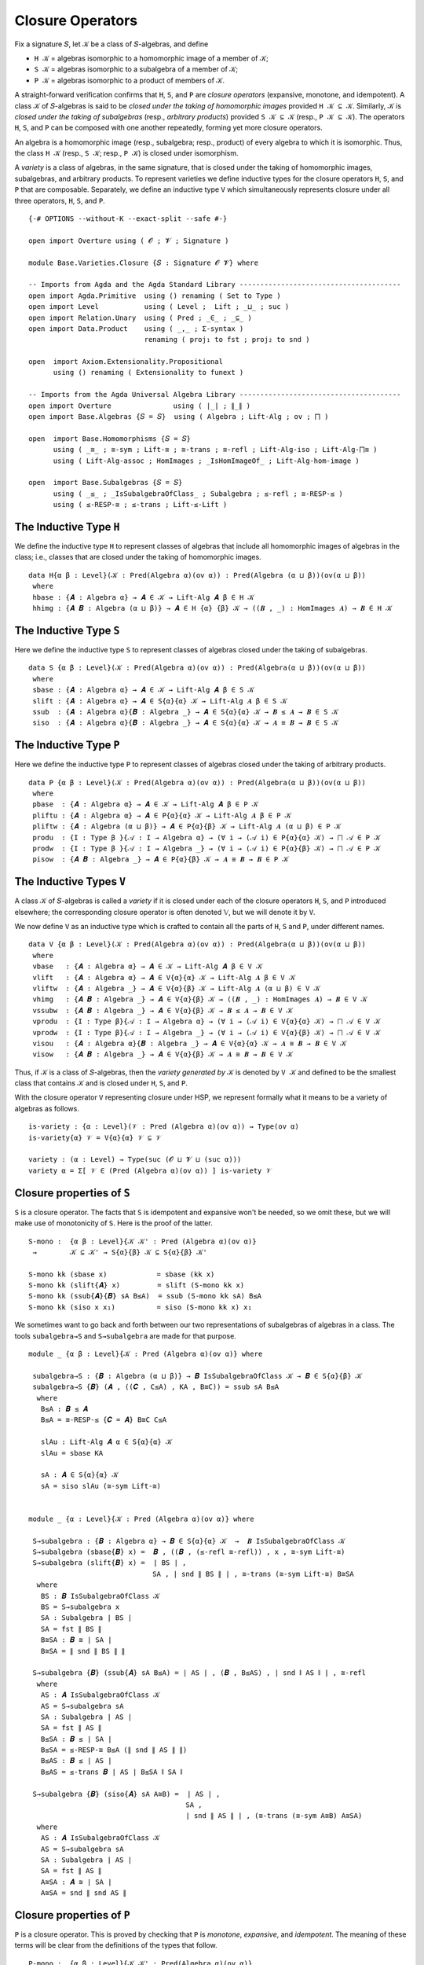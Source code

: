 .. FILE      : Base/Varieties/Closure.lagda.rst
.. AUTHOR    : William DeMeo
.. DATE      : 14 Jan 2021
.. UPDATED   : 23 Jun 2022

.. highlight:: agda
.. role:: code

.. _base-varieties-closure-operators:

Closure Operators
~~~~~~~~~~~~~~~~~

Fix a signature ``𝑆``, let ``𝒦`` be a class of ``𝑆``-algebras, and define

-  ``H 𝒦`` = algebras isomorphic to a homomorphic image of a member of ``𝒦``;
-  ``S 𝒦`` = algebras isomorphic to a subalgebra of a member of ``𝒦``;
-  ``P 𝒦`` = algebras isomorphic to a product of members of ``𝒦``.

A straight-forward verification confirms that ``H``, ``S``, and ``P`` are *closure
operators* (expansive, monotone, and idempotent). A class ``𝒦`` of ``𝑆``-algebras
is said to be *closed under the taking of homomorphic images* provided ``H 𝒦 ⊆ 𝒦``.
Similarly, ``𝒦`` is *closed under the taking of subalgebras* (resp., *arbitrary
products*) provided ``S 𝒦 ⊆ 𝒦`` (resp., ``P 𝒦 ⊆ 𝒦``). The operators ``H``, ``S``,
and ``P`` can be composed with one another repeatedly, forming yet more closure
operators.

An algebra is a homomorphic image (resp., subalgebra; resp., product) of every
algebra to which it is isomorphic. Thus, the class ``H 𝒦`` (resp., ``S 𝒦``; resp.,
``P 𝒦``) is closed under isomorphism.

A *variety* is a class of algebras, in the same signature, that is closed under
the taking of homomorphic images, subalgebras, and arbitrary products. To
represent varieties we define inductive types for the closure operators ``H``,
``S``, and ``P`` that are composable. Separately, we define an inductive type
``V`` which simultaneously represents closure under all three operators, ``H``,
``S``, and ``P``. 

::

  {-# OPTIONS --without-K --exact-split --safe #-}

  open import Overture using ( 𝓞 ; 𝓥 ; Signature )

  module Base.Varieties.Closure {𝑆 : Signature 𝓞 𝓥} where

  -- Imports from Agda and the Agda Standard Library ---------------------------------------
  open import Agda.Primitive  using () renaming ( Set to Type )
  open import Level           using ( Level ;  Lift ; _⊔_ ; suc )
  open import Relation.Unary  using ( Pred ; _∈_ ; _⊆_ )
  open import Data.Product    using ( _,_ ; Σ-syntax )
                              renaming ( proj₁ to fst ; proj₂ to snd )

  open  import Axiom.Extensionality.Propositional
        using () renaming ( Extensionality to funext )

  -- Imports from the Agda Universal Algebra Library ---------------------------------------
  open import Overture               using ( ∣_∣ ; ∥_∥ )
  open import Base.Algebras {𝑆 = 𝑆}  using ( Algebra ; Lift-Alg ; ov ; ⨅ )

  open  import Base.Homomorphisms {𝑆 = 𝑆}
        using ( _≅_ ; ≅-sym ; Lift-≅ ; ≅-trans ; ≅-refl ; Lift-Alg-iso ; Lift-Alg-⨅≅ )
        using ( Lift-Alg-assoc ; HomImages ; _IsHomImageOf_ ; Lift-Alg-hom-image )

  open  import Base.Subalgebras {𝑆 = 𝑆}
        using ( _≤_ ; _IsSubalgebraOfClass_ ; Subalgebra ; ≤-refl ; ≅-RESP-≤ )
        using ( ≤-RESP-≅ ; ≤-trans ; Lift-≤-Lift )


.. _base-varieties-the-inductive-type-h:

The Inductive Type ``H``
^^^^^^^^^^^^^^^^^^^^^^^^

We define the inductive type ``H`` to represent classes of algebras that include
all homomorphic images of algebras in the class; i.e., classes that are closed
under the taking of homomorphic images.

::

  data H{α β : Level}(𝒦 : Pred(Algebra α)(ov α)) : Pred(Algebra (α ⊔ β))(ov(α ⊔ β))
   where
   hbase : {𝑨 : Algebra α} → 𝑨 ∈ 𝒦 → Lift-Alg 𝑨 β ∈ H 𝒦
   hhimg : {𝑨 𝑩 : Algebra (α ⊔ β)} → 𝑨 ∈ H {α} {β} 𝒦 → ((𝑩 , _) : HomImages 𝑨) → 𝑩 ∈ H 𝒦


.. _base-varieties-the-inductive-type-s:

The Inductive Type ``S``
^^^^^^^^^^^^^^^^^^^^^^^^

Here we define the inductive type ``S`` to represent classes of algebras closed
under the taking of subalgebras.

::

  data S {α β : Level}(𝒦 : Pred(Algebra α)(ov α)) : Pred(Algebra(α ⊔ β))(ov(α ⊔ β))
   where
   sbase : {𝑨 : Algebra α} → 𝑨 ∈ 𝒦 → Lift-Alg 𝑨 β ∈ S 𝒦
   slift : {𝑨 : Algebra α} → 𝑨 ∈ S{α}{α} 𝒦 → Lift-Alg 𝑨 β ∈ S 𝒦
   ssub  : {𝑨 : Algebra α}{𝑩 : Algebra _} → 𝑨 ∈ S{α}{α} 𝒦 → 𝑩 ≤ 𝑨 → 𝑩 ∈ S 𝒦
   siso  : {𝑨 : Algebra α}{𝑩 : Algebra _} → 𝑨 ∈ S{α}{α} 𝒦 → 𝑨 ≅ 𝑩 → 𝑩 ∈ S 𝒦


.. _base-varieties-the-inductive-type-p: 

The Inductive Type ``P`` 
^^^^^^^^^^^^^^^^^^^^^^^^

Here we define the inductive type ``P`` to represent classes of algebras
closed under the taking of arbitrary products.

::

  data P {α β : Level}(𝒦 : Pred(Algebra α)(ov α)) : Pred(Algebra(α ⊔ β))(ov(α ⊔ β))
   where
   pbase  : {𝑨 : Algebra α} → 𝑨 ∈ 𝒦 → Lift-Alg 𝑨 β ∈ P 𝒦
   pliftu : {𝑨 : Algebra α} → 𝑨 ∈ P{α}{α} 𝒦 → Lift-Alg 𝑨 β ∈ P 𝒦
   pliftw : {𝑨 : Algebra (α ⊔ β)} → 𝑨 ∈ P{α}{β} 𝒦 → Lift-Alg 𝑨 (α ⊔ β) ∈ P 𝒦
   produ  : {I : Type β }{𝒜 : I → Algebra α} → (∀ i → (𝒜 i) ∈ P{α}{α} 𝒦) → ⨅ 𝒜 ∈ P 𝒦
   prodw  : {I : Type β }{𝒜 : I → Algebra _} → (∀ i → (𝒜 i) ∈ P{α}{β} 𝒦) → ⨅ 𝒜 ∈ P 𝒦
   pisow  : {𝑨 𝑩 : Algebra _} → 𝑨 ∈ P{α}{β} 𝒦 → 𝑨 ≅ 𝑩 → 𝑩 ∈ P 𝒦


.. _base-varieties-the-inductive-types-v:

The Inductive Types ``V``
^^^^^^^^^^^^^^^^^^^^^^^^^

A class ``𝒦`` of ``𝑆``-algebras is called a *variety* if it is closed under each
of the closure operators ``H``, ``S``, and ``P`` introduced elsewhere; the
corresponding closure operator is often denoted 𝕍, but we will denote it by ``V``.

We now define ``V`` as an inductive type which is crafted to contain all
the parts of ``H``, ``S`` and ``P``, under different names.

::

  data V {α β : Level}(𝒦 : Pred(Algebra α)(ov α)) : Pred(Algebra(α ⊔ β))(ov(α ⊔ β))
   where
   vbase   : {𝑨 : Algebra α} → 𝑨 ∈ 𝒦 → Lift-Alg 𝑨 β ∈ V 𝒦
   vlift   : {𝑨 : Algebra α} → 𝑨 ∈ V{α}{α} 𝒦 → Lift-Alg 𝑨 β ∈ V 𝒦
   vliftw  : {𝑨 : Algebra _} → 𝑨 ∈ V{α}{β} 𝒦 → Lift-Alg 𝑨 (α ⊔ β) ∈ V 𝒦
   vhimg   : {𝑨 𝑩 : Algebra _} → 𝑨 ∈ V{α}{β} 𝒦 → ((𝑩 , _) : HomImages 𝑨) → 𝑩 ∈ V 𝒦
   vssubw  : {𝑨 𝑩 : Algebra _} → 𝑨 ∈ V{α}{β} 𝒦 → 𝑩 ≤ 𝑨 → 𝑩 ∈ V 𝒦
   vprodu  : {I : Type β}{𝒜 : I → Algebra α} → (∀ i → (𝒜 i) ∈ V{α}{α} 𝒦) → ⨅ 𝒜 ∈ V 𝒦
   vprodw  : {I : Type β}{𝒜 : I → Algebra _} → (∀ i → (𝒜 i) ∈ V{α}{β} 𝒦) → ⨅ 𝒜 ∈ V 𝒦
   visou   : {𝑨 : Algebra α}{𝑩 : Algebra _} → 𝑨 ∈ V{α}{α} 𝒦 → 𝑨 ≅ 𝑩 → 𝑩 ∈ V 𝒦
   visow   : {𝑨 𝑩 : Algebra _} → 𝑨 ∈ V{α}{β} 𝒦 → 𝑨 ≅ 𝑩 → 𝑩 ∈ V 𝒦

Thus, if ``𝒦`` is a class of ``𝑆``-algebras, then the *variety generated by* ``𝒦``
is denoted by ``V 𝒦`` and defined to be the smallest class that contains
``𝒦`` and is closed under ``H``, ``S``, and ``P``.

With the closure operator ``V`` representing closure under HSP, we represent
formally what it means to be a variety of algebras as follows.

::

  is-variety : {α : Level}(𝒱 : Pred (Algebra α)(ov α)) → Type(ov α)
  is-variety{α} 𝒱 = V{α}{α} 𝒱 ⊆ 𝒱

  variety : (α : Level) → Type(suc (𝓞 ⊔ 𝓥 ⊔ (suc α)))
  variety α = Σ[ 𝒱 ∈ (Pred (Algebra α)(ov α)) ] is-variety 𝒱

.. _base-varieties-closure-properties-of-s:

Closure properties of ``S``
^^^^^^^^^^^^^^^^^^^^^^^^^^^

``S`` is a closure operator. The facts that ``S`` is idempotent and expansive won't be
needed, so we omit these, but we will make use of monotonicity of ``S``. Here is the
proof of the latter. 

::

  S-mono :  {α β : Level}{𝒦 𝒦' : Pred (Algebra α)(ov α)}
   →        𝒦 ⊆ 𝒦' → S{α}{β} 𝒦 ⊆ S{α}{β} 𝒦'

  S-mono kk (sbase x)            = sbase (kk x)
  S-mono kk (slift{𝑨} x)         = slift (S-mono kk x)
  S-mono kk (ssub{𝑨}{𝑩} sA B≤A)  = ssub (S-mono kk sA) B≤A
  S-mono kk (siso x x₁)          = siso (S-mono kk x) x₁

We sometimes want to go back and forth between our two representations of
subalgebras of algebras in a class. The tools ``subalgebra→S`` and 
``S→subalgebra`` are made for that purpose.

::

  module _ {α β : Level}{𝒦 : Pred (Algebra α)(ov α)} where

   subalgebra→S : {𝑩 : Algebra (α ⊔ β)} → 𝑩 IsSubalgebraOfClass 𝒦 → 𝑩 ∈ S{α}{β} 𝒦
   subalgebra→S {𝑩} (𝑨 , ((𝑪 , C≤A) , KA , B≅C)) = ssub sA B≤A
    where
     B≤A : 𝑩 ≤ 𝑨
     B≤A = ≅-RESP-≤ {𝑪 = 𝑨} B≅C C≤A

     slAu : Lift-Alg 𝑨 α ∈ S{α}{α} 𝒦
     slAu = sbase KA

     sA : 𝑨 ∈ S{α}{α} 𝒦
     sA = siso slAu (≅-sym Lift-≅)


  module _ {α : Level}{𝒦 : Pred (Algebra α)(ov α)} where

   S→subalgebra : {𝑩 : Algebra α} → 𝑩 ∈ S{α}{α} 𝒦  →  𝑩 IsSubalgebraOfClass 𝒦
   S→subalgebra (sbase{𝑩} x) =  𝑩 , ((𝑩 , (≤-refl ≅-refl)) , x , ≅-sym Lift-≅)
   S→subalgebra (slift{𝑩} x) =  ∣ BS ∣ ,
                                SA , ∣ snd ∥ BS ∥ ∣ , ≅-trans (≅-sym Lift-≅) B≅SA
    where
     BS : 𝑩 IsSubalgebraOfClass 𝒦
     BS = S→subalgebra x
     SA : Subalgebra ∣ BS ∣
     SA = fst ∥ BS ∥
     B≅SA : 𝑩 ≅ ∣ SA ∣
     B≅SA = ∥ snd ∥ BS ∥ ∥

   S→subalgebra {𝑩} (ssub{𝑨} sA B≤A) = ∣ AS ∣ , (𝑩 , B≤AS) , ∣ snd ∥ AS ∥ ∣ , ≅-refl
    where
     AS : 𝑨 IsSubalgebraOfClass 𝒦
     AS = S→subalgebra sA
     SA : Subalgebra ∣ AS ∣
     SA = fst ∥ AS ∥
     B≤SA : 𝑩 ≤ ∣ SA ∣
     B≤SA = ≤-RESP-≅ B≤A (∥ snd ∥ AS ∥ ∥)
     B≤AS : 𝑩 ≤ ∣ AS ∣
     B≤AS = ≤-trans 𝑩 ∣ AS ∣ B≤SA ∥ SA ∥

   S→subalgebra {𝑩} (siso{𝑨} sA A≅B) =  ∣ AS ∣ ,
                                        SA ,
                                        ∣ snd ∥ AS ∥ ∣ , (≅-trans (≅-sym A≅B) A≅SA)
    where
     AS : 𝑨 IsSubalgebraOfClass 𝒦
     AS = S→subalgebra sA
     SA : Subalgebra ∣ AS ∣
     SA = fst ∥ AS ∥
     A≅SA : 𝑨 ≅ ∣ SA ∣
     A≅SA = snd ∥ snd AS ∥

.. _base-varieties-closure-properties-of-p:

Closure properties of ``P``
^^^^^^^^^^^^^^^^^^^^^^^^^^^

``P`` is a closure operator. This is proved by checking that ``P`` is *monotone*,
*expansive*, and *idempotent*. The meaning of these terms will be clear from the
definitions of the types that follow.

::

  P-mono :  {α β : Level}{𝒦 𝒦' : Pred(Algebra α)(ov α)}
   →        𝒦 ⊆ 𝒦' → P{α}{β} 𝒦 ⊆ P{α}{β} 𝒦'

  P-mono kk' (pbase x)     = pbase (kk' x)
  P-mono kk' (pliftu x)    = pliftu (P-mono kk' x)
  P-mono kk' (pliftw x)    = pliftw (P-mono kk' x)
  P-mono kk' (produ x)     = produ (λ i → P-mono kk' (x i))
  P-mono kk' (prodw x)     = prodw (λ i → P-mono kk' (x i))
  P-mono kk' (pisow x x₁)  = pisow (P-mono kk' x) x₁


  P-expa : {α : Level}{𝒦 : Pred (Algebra α)(ov α)} → 𝒦 ⊆ P{α}{α} 𝒦
  P-expa{α}{𝒦} {𝑨} KA = pisow {𝑩 = 𝑨} (pbase KA) (≅-sym Lift-≅)

  module _ {α β : Level} where

   P-idemp :  {𝒦 : Pred (Algebra α)(ov α)}
    →         P{α ⊔ β}{α ⊔ β} (P{α}{α ⊔ β} 𝒦) ⊆ P{α}{α ⊔ β} 𝒦

   P-idemp (pbase x)     = pliftw x
   P-idemp (pliftu x)    = pliftw (P-idemp x)
   P-idemp (pliftw x)    = pliftw (P-idemp x)
   P-idemp (produ x)     = prodw (λ i → P-idemp (x i))
   P-idemp (prodw x)     = prodw (λ i → P-idemp (x i))
   P-idemp (pisow x x₁)  = pisow (P-idemp x) x₁

Next we observe that lifting to a higher universe does not break the property of
being a subalgebra of an algebra of a class. In other words, if we lift a
subalgebra of an algebra in a class, the result is still a subalgebra of an
algebra in the class.

::

  module _ {α β : Level}{𝒦 : Pred (Algebra α)(ov α)} where

   Lift-Alg-subP :  {𝑩 : Algebra β}
    →               𝑩 IsSubalgebraOfClass (P{α}{β} 𝒦)
    →               (Lift-Alg 𝑩 α) IsSubalgebraOfClass (P{α}{β} 𝒦)

   Lift-Alg-subP (𝑨 , (𝑪 , C≤A) , pA , B≅C ) =  lA ,
                                                (lC , lC≤lA) ,
                                                plA , (Lift-Alg-iso B≅C)
     where
     lA lC : Algebra (α ⊔ β)
     lA = Lift-Alg 𝑨 (α ⊔ β)
     lC = Lift-Alg 𝑪 α

     lC≤lA : lC ≤ lA
     lC≤lA = Lift-≤-Lift α {𝑨} (α ⊔ β) C≤A
     plA : lA ∈ P{α}{β} 𝒦
     plA = pliftw pA

   Lift-Alg-subP' :  {𝑨 : Algebra α}
    →                𝑨 IsSubalgebraOfClass (P{α}{α} 𝒦)
    →                (Lift-Alg 𝑨 β) IsSubalgebraOfClass (P{α}{β} 𝒦)

   Lift-Alg-subP' (𝑩 , (𝑪 , C≤B) , pB , A≅C ) = lB , (lC , lC≤lB) , plB , (Lift-Alg-iso A≅C)
     where
     lB lC : Algebra (α ⊔ β)
     lB = Lift-Alg 𝑩 β
     lC = Lift-Alg 𝑪 β

     lC≤lB : lC ≤ lB
     lC≤lB = Lift-≤-Lift β {𝑩} β C≤B
     plB : lB ∈ P{α}{β} 𝒦
     plB = pliftu pB


.. _base-varieties-v-is-closed-under-lift:

V is closed under lift
^^^^^^^^^^^^^^^^^^^^^^

As mentioned earlier, a technical hurdle that must be overcome when formalizing
proofs in Agda_ is the proper handling of universe levels. In particular, in the
proof of the Birkhoff's theorem, for example, we will need to know that if an
algebra ``𝑨`` belongs to the variety ``V 𝒦``, then so does the lift of ``𝑨``. Let
us get the tedious proof of this technical lemma out of the way.

::

  open Level

  module Vlift  {α : Level} {fe₀ : funext (ov α) α}
                {fe₁ : funext ((ov α) ⊔ (suc (ov α))) (suc (ov α))}
                {fe₂ : funext (ov α) (ov α)}
                {𝒦 : Pred (Algebra α)(ov α)} where

   VlA :  {𝑨 : Algebra (ov α)} → 𝑨 ∈ V{α}{ov α} 𝒦
    →     Lift-Alg 𝑨 (suc (ov α)) ∈ V{α}{suc (ov α)} 𝒦
   VlA (vbase{𝑨} x) = visow (vbase x) (Lift-Alg-assoc _ _ {𝑨})
   VlA (vlift{𝑨} x) = visow (vlift x) (Lift-Alg-assoc _ _ {𝑨})
   VlA (vliftw{𝑨} x) = visow (VlA x) (Lift-Alg-assoc _ _ {𝑨})

   VlA (vhimg{𝑨}{𝑩} x hB) = vhimg {𝑩 = Lift-Alg 𝑩 (suc (ov α))} (VlA x) (lC , lChi)
    where
    lC : Algebra (suc (ov α))
    lC = Lift-Alg ∣ hB ∣ (suc (ov α))
    lChi : lC IsHomImageOf _
    lChi = (Lift-Alg-hom-image (suc (ov(α))) {∣ hB ∣} (suc (ov(α))) ∥ hB ∥)

   VlA (vssubw{𝑨}{𝑩} x B≤A) =
    vssubw (VlA x) (Lift-≤-Lift (suc (ov(α))) {𝑨} (suc (ov(α))) B≤A)

   VlA (vprodu{I}{𝒜} x) = visow (vprodw vlA) (≅-sym B≅A)
    where
    𝑰 : Type (suc (ov α))
    𝑰 = Lift (suc (ov α)) I

    lA : 𝑰 → Algebra (suc (ov α))
    lA i = Lift-Alg (𝒜 (lower i)) (suc (ov α))

    vlA : ∀ i → (lA i) ∈ V{α}{suc (ov α)} 𝒦
    vlA i = vlift (x (lower i))

    iso-components : ∀ i → 𝒜 i ≅ lA (lift i)
    iso-components i = Lift-≅

    B≅A : Lift-Alg (⨅ 𝒜) (suc (ov α)) ≅ ⨅ lA
    B≅A = Lift-Alg-⨅≅  {fizw = fe₁}{fiu = fe₀} iso-components

   VlA (vprodw{I}{𝒜} x) = visow (vprodw vlA) (≅-sym B≅A)
    where
    𝑰 : Type (suc (ov α))
    𝑰 = Lift (suc (ov α)) I

    lA : 𝑰 → Algebra (suc (ov α))
    lA i = Lift-Alg (𝒜 (lower i)) (suc (ov α))

    vlA : ∀ i → (lA i) ∈ V{α}{suc (ov α)} 𝒦
    vlA i = VlA (x (lower i))

    iso-components : ∀ i → 𝒜 i ≅ lA (lift i)
    iso-components i = Lift-≅

    B≅A : Lift-Alg (⨅ 𝒜) (suc (ov α)) ≅ ⨅ lA
    B≅A = Lift-Alg-⨅≅ {fizw = fe₁}{fiu = fe₂} iso-components

   VlA (visou{𝑨}{𝑩} x A≅B) = visow (vlift x) (Lift-Alg-iso A≅B)
   VlA (visow{𝑨}{𝑩} x A≅B) = visow (VlA x) (Lift-Alg-iso A≅B)

